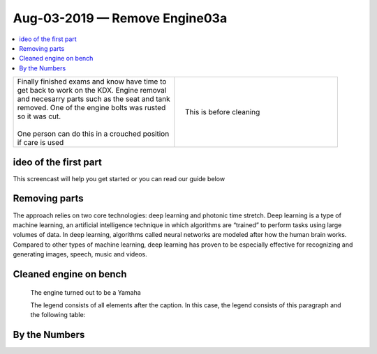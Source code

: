 Aug-03-2019 — Remove Engine03a
==============================

.. contents::
   :local:
   :depth: 1

.. raw:: html

    <!--

    Click here to see the `entire Log Entry <engine_20190803.html>`__                                                   

    -->

+--------------------------------------------------+------------------------------------------------------------------+
| | Finally finished exams and know have time to   | .. figure:: ./_static/images/mess.jpeg                           |
| | get back to work on the KDX. Engine removal    |    :align: right                                                 |
| | and necesarry parts such as the seat and tank  |    :figwidth: 300px                                              |
| | removed. One of the engine bolts was rusted    |    :target: ./_static/images/mess.jpeg                           |
| | so it was cut.                                 |                                                                  |
| |                                                |    This is before cleaning                                       |
| | One person can do this in a crouched position  |                                                                  |
| | if care is used                                |                                                                  |
+--------------------------------------------------+------------------------------------------------------------------+

ideo of the first part
-----------------------

This screencast will help you get started or you can
read our guide below


.. raw:: html

    <div style="text-align: center; margin-bottom: 2em;">
    <iframe width="100%" height="350" src="https://www.youtube.com/embed/JKCC4Tcx18A?rel=0" frameborder="0" allow="autoplay; encrypted-media" allowfullscreen></iframe>
    </div>

Removing parts
--------------

The approach relies on two core technologies: deep learning and photonic time stretch. Deep learning is a type of machine learning, an artificial intelligence technique in which algorithms are “trained” to perform tasks using large volumes of data. In deep learning, algorithms called neural networks are modeled after how the human brain works. Compared to other types of machine learning, deep learning has proven to be especially effective for recognizing and generating images, speech, music and videos.

Cleaned engine on bench
-----------------------

.. figure:: ./_static/images/out.jpeg
   :scale: 50 %
   :alt: map to buried treasure

   The engine turned out to be a Yamaha

   The legend consists of all elements after the caption.  In this
   case, the legend consists of this paragraph and the following
   table:

By the Numbers   
--------------

.. raw:: html

    <script type="text/javascript" class="init">
  $(document).ready(function() {
    var table = $('#example').DataTable({
      "paging":   false,
      "searching":   false,
      "initComplete": function (settings, json) {
        this.api().columns('.sum').every(function () {
            var column = this;
            var sum = column
               .data()
               .reduce(function (a, b) {
                   a = parseFloat(a, 10);
                   if(isNaN(a)){ a = 0; }
                   b = parseFloat(b, 10);
                   if(isNaN(b)){ b = 0; }
                   return a + b;
               });
            $(column.footer()).html(sum);
        });
      }
    });
    });
    </script>
    <table id="example" class="display table table-bordered" style="width:100%">
    <thead>
    <tr>
    <th> #  </th><th align="left"> Parts & 3rd-party Labor</th><th align="left"> Source         </th><th class="sum">       Cost</th><th class="sum">My Time</th>
    </tr>
    </thead>
    <tfoot>
        <tr>
            <th></th>
            <th></th>
            <th align="right">Sums</th>
            <th align="right"></th>
            <th align="right"></th>
        </tr>
    </tfoot>
    <tbody>
    <!-- dbRowsParts -->


.. raw:: html

    <tr>
    <td> 1  </td><td> no parts or tools bought   </td><td>                                                            </td><td align="right">           </td><th  align="right">       </th>
    </tr>
    <!-- dbRowsPartsEnd -->


.. raw:: html

    </tbody>
    </table>
